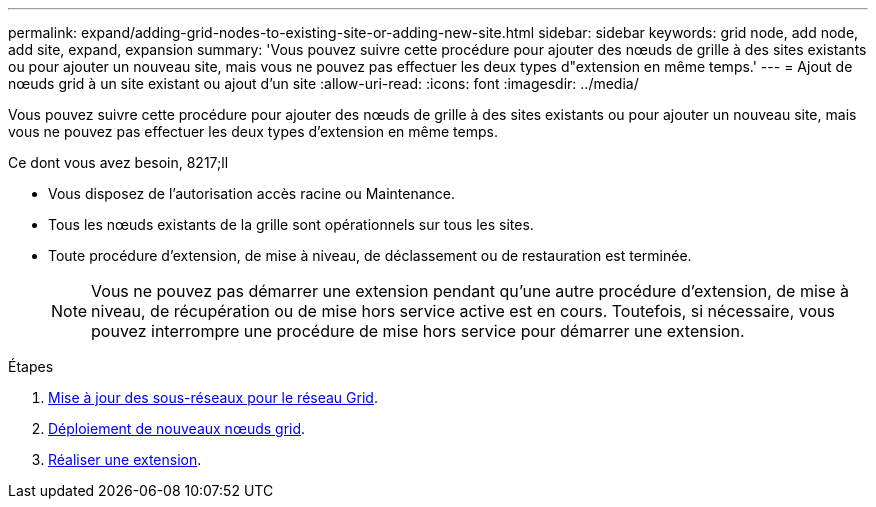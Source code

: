 ---
permalink: expand/adding-grid-nodes-to-existing-site-or-adding-new-site.html 
sidebar: sidebar 
keywords: grid node, add node, add site, expand, expansion 
summary: 'Vous pouvez suivre cette procédure pour ajouter des nœuds de grille à des sites existants ou pour ajouter un nouveau site, mais vous ne pouvez pas effectuer les deux types d"extension en même temps.' 
---
= Ajout de nœuds grid à un site existant ou ajout d'un site
:allow-uri-read: 
:icons: font
:imagesdir: ../media/


[role="lead"]
Vous pouvez suivre cette procédure pour ajouter des nœuds de grille à des sites existants ou pour ajouter un nouveau site, mais vous ne pouvez pas effectuer les deux types d'extension en même temps.

.Ce dont vous avez besoin, 8217;ll
* Vous disposez de l'autorisation accès racine ou Maintenance.
* Tous les nœuds existants de la grille sont opérationnels sur tous les sites.
* Toute procédure d'extension, de mise à niveau, de déclassement ou de restauration est terminée.
+

NOTE: Vous ne pouvez pas démarrer une extension pendant qu'une autre procédure d'extension, de mise à niveau, de récupération ou de mise hors service active est en cours. Toutefois, si nécessaire, vous pouvez interrompre une procédure de mise hors service pour démarrer une extension.



.Étapes
. xref:updating-subnets-for-grid-network.adoc[Mise à jour des sous-réseaux pour le réseau Grid].
. xref:deploying-new-grid-nodes.adoc[Déploiement de nouveaux nœuds grid].
. xref:performing-expansion.adoc[Réaliser une extension].

